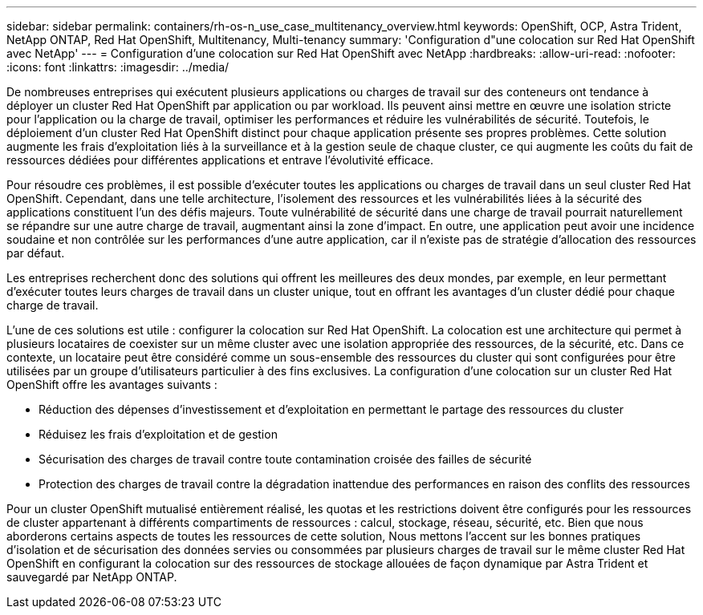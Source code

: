 ---
sidebar: sidebar 
permalink: containers/rh-os-n_use_case_multitenancy_overview.html 
keywords: OpenShift, OCP, Astra Trident, NetApp ONTAP, Red Hat OpenShift, Multitenancy, Multi-tenancy 
summary: 'Configuration d"une colocation sur Red Hat OpenShift avec NetApp' 
---
= Configuration d'une colocation sur Red Hat OpenShift avec NetApp
:hardbreaks:
:allow-uri-read: 
:nofooter: 
:icons: font
:linkattrs: 
:imagesdir: ../media/


[role="lead"]
De nombreuses entreprises qui exécutent plusieurs applications ou charges de travail sur des conteneurs ont tendance à déployer un cluster Red Hat OpenShift par application ou par workload. Ils peuvent ainsi mettre en œuvre une isolation stricte pour l'application ou la charge de travail, optimiser les performances et réduire les vulnérabilités de sécurité. Toutefois, le déploiement d'un cluster Red Hat OpenShift distinct pour chaque application présente ses propres problèmes. Cette solution augmente les frais d'exploitation liés à la surveillance et à la gestion seule de chaque cluster, ce qui augmente les coûts du fait de ressources dédiées pour différentes applications et entrave l'évolutivité efficace.

Pour résoudre ces problèmes, il est possible d'exécuter toutes les applications ou charges de travail dans un seul cluster Red Hat OpenShift. Cependant, dans une telle architecture, l'isolement des ressources et les vulnérabilités liées à la sécurité des applications constituent l'un des défis majeurs. Toute vulnérabilité de sécurité dans une charge de travail pourrait naturellement se répandre sur une autre charge de travail, augmentant ainsi la zone d'impact. En outre, une application peut avoir une incidence soudaine et non contrôlée sur les performances d'une autre application, car il n'existe pas de stratégie d'allocation des ressources par défaut.

Les entreprises recherchent donc des solutions qui offrent les meilleures des deux mondes, par exemple, en leur permettant d'exécuter toutes leurs charges de travail dans un cluster unique, tout en offrant les avantages d'un cluster dédié pour chaque charge de travail.

L'une de ces solutions est utile : configurer la colocation sur Red Hat OpenShift. La colocation est une architecture qui permet à plusieurs locataires de coexister sur un même cluster avec une isolation appropriée des ressources, de la sécurité, etc. Dans ce contexte, un locataire peut être considéré comme un sous-ensemble des ressources du cluster qui sont configurées pour être utilisées par un groupe d'utilisateurs particulier à des fins exclusives. La configuration d'une colocation sur un cluster Red Hat OpenShift offre les avantages suivants :

* Réduction des dépenses d'investissement et d'exploitation en permettant le partage des ressources du cluster
* Réduisez les frais d'exploitation et de gestion
* Sécurisation des charges de travail contre toute contamination croisée des failles de sécurité
* Protection des charges de travail contre la dégradation inattendue des performances en raison des conflits des ressources


Pour un cluster OpenShift mutualisé entièrement réalisé, les quotas et les restrictions doivent être configurés pour les ressources de cluster appartenant à différents compartiments de ressources : calcul, stockage, réseau, sécurité, etc. Bien que nous aborderons certains aspects de toutes les ressources de cette solution, Nous mettons l'accent sur les bonnes pratiques d'isolation et de sécurisation des données servies ou consommées par plusieurs charges de travail sur le même cluster Red Hat OpenShift en configurant la colocation sur des ressources de stockage allouées de façon dynamique par Astra Trident et sauvegardé par NetApp ONTAP.
